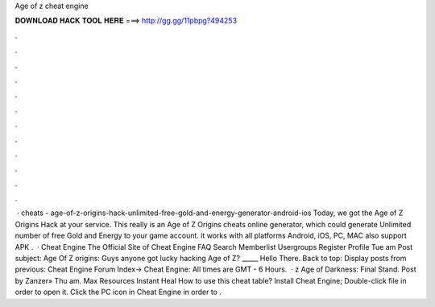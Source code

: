 Age of z cheat engine

𝐃𝐎𝐖𝐍𝐋𝐎𝐀𝐃 𝐇𝐀𝐂𝐊 𝐓𝐎𝐎𝐋 𝐇𝐄𝐑𝐄 ===> http://gg.gg/11pbpg?494253

.

.

.

.

.

.

.

.

.

.

.

.

 · cheats - age-of-z-origins-hack-unlimited-free-gold-and-energy-generator-android-ios Today, we got the Age of Z Origins Hack at your service. This really is an Age of Z Origins cheats online generator, which could generate Unlimited number of free Gold and Energy to your game account. it works with all platforms Android, iOS, PC, MAC also support APK .  · Cheat Engine The Official Site of Cheat Engine FAQ Search Memberlist Usergroups Register Profile Tue am Post subject: Age Of Z origins: Guys anyone got lucky hacking Age of Z? _____ Hello There. Back to top: Display posts from previous: Cheat Engine Forum Index-> Cheat Engine: All times are GMT - 6 Hours.  · z Age of Darkness: Final Stand. Post by Zanzer» Thu am. Max Resources Instant Heal How to use this cheat table? Install Cheat Engine; Double-click  file in order to open it. Click the PC icon in Cheat Engine in order to .